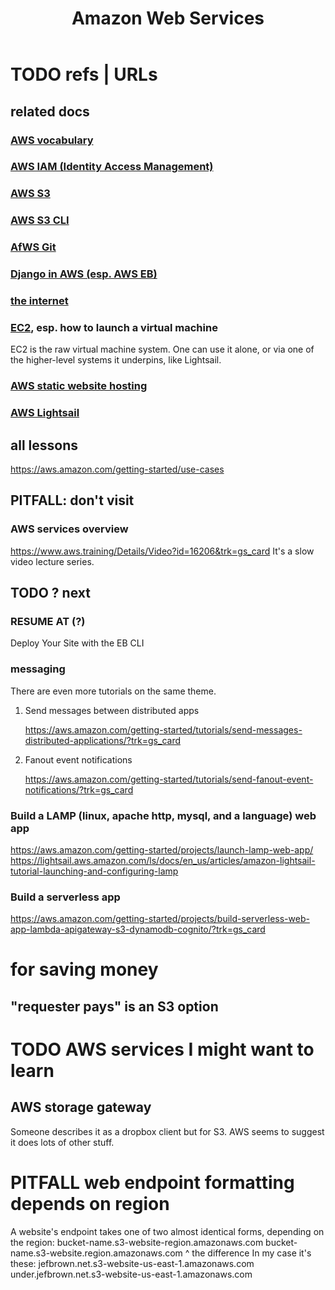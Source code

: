 :PROPERTIES:
:ID:       61e0e604-502b-4177-912b-eee9ab2543d8
:ROAM_ALIASES: AWS
:END:
#+title: Amazon Web Services
* TODO refs | URLs
** related docs
*** [[id:6d02b17d-a43e-43e2-9e75-91622bd08c38][AWS vocabulary]]
*** [[id:390298ec-b752-4e01-8962-1da401c2d3b7][AWS IAM (Identity Access Management)]]
*** [[id:7a0f92a2-486b-40d5-97c6-9e4908b14138][AWS S3]]
*** [[id:c5d25204-1e5e-41bc-974d-80aa2d67c870][AWS S3 CLI]]
*** [[id:4aecfac3-98c5-40b7-8a3c-ae44a8d85c8a][AfWS Git]]
*** [[id:275e4978-231c-474b-8bdf-9cd80104ff50][Django in AWS (esp. AWS EB)]]
*** [[id:19029d09-5a57-4d81-99f2-56465c8e2586][the internet]]
*** [[id:da25bd69-a967-4393-bfa7-817f4c7eaa47][EC2]], esp. how to launch a virtual machine
    EC2 is the raw virtual machine system. One can use it alone, or via one of the higher-level systems it underpins, like Lightsail.
*** [[id:47c8e8e5-7dca-4869-9597-cfb95f003ff3][AWS static website hosting]]
*** [[id:44da28be-3419-46e8-a07b-e46111a183f2][AWS Lightsail]]
** all lessons
   https://aws.amazon.com/getting-started/use-cases
** PITFALL: don't visit
*** AWS services overview
    https://www.aws.training/Details/Video?id=16206&trk=gs_card
    It's a slow video lecture series.
** TODO ? next
*** RESUME AT (?)
    Deploy Your Site with the EB CLI
*** messaging
    There are even more tutorials on the same theme.
**** Send messages between distributed apps
     https://aws.amazon.com/getting-started/tutorials/send-messages-distributed-applications/?trk=gs_card
**** Fanout event notifications
     https://aws.amazon.com/getting-started/tutorials/send-fanout-event-notifications/?trk=gs_card
*** Build a LAMP (linux, apache http, mysql, and a language) web app
    https://aws.amazon.com/getting-started/projects/launch-lamp-web-app/
    https://lightsail.aws.amazon.com/ls/docs/en_us/articles/amazon-lightsail-tutorial-launching-and-configuring-lamp
*** Build a serverless app
    https://aws.amazon.com/getting-started/projects/build-serverless-web-app-lambda-apigateway-s3-dynamodb-cognito/?trk=gs_card
* for saving money
** "requester pays" is an S3 option
* TODO AWS services I might want to learn
** AWS storage gateway
   Someone describes it as a dropbox client but for S3.
   AWS seems to suggest it does lots of other stuff.
* PITFALL web endpoint formatting depends on region
  A website's endpoint takes one of two almost identical forms,
  depending on the region:
    bucket-name.s3-website-region.amazonaws.com
    bucket-name.s3-website.region.amazonaws.com
                          ^
                    the difference
  In my case it's these:
        jefbrown.net.s3-website-us-east-1.amazonaws.com
  under.jefbrown.net.s3-website-us-east-1.amazonaws.com
